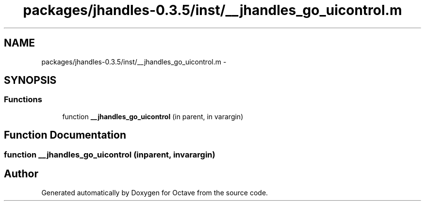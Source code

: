 .TH "packages/jhandles-0.3.5/inst/__jhandles_go_uicontrol.m" 3 "Tue Nov 27 2012" "Version 3.2" "Octave" \" -*- nroff -*-
.ad l
.nh
.SH NAME
packages/jhandles-0.3.5/inst/__jhandles_go_uicontrol.m \- 
.SH SYNOPSIS
.br
.PP
.SS "Functions"

.in +1c
.ti -1c
.RI "function \fB__jhandles_go_uicontrol\fP (in parent, in varargin)"
.br
.in -1c
.SH "Function Documentation"
.PP 
.SS "function \fB__jhandles_go_uicontrol\fP (inparent, invarargin)"
.SH "Author"
.PP 
Generated automatically by Doxygen for Octave from the source code\&.

